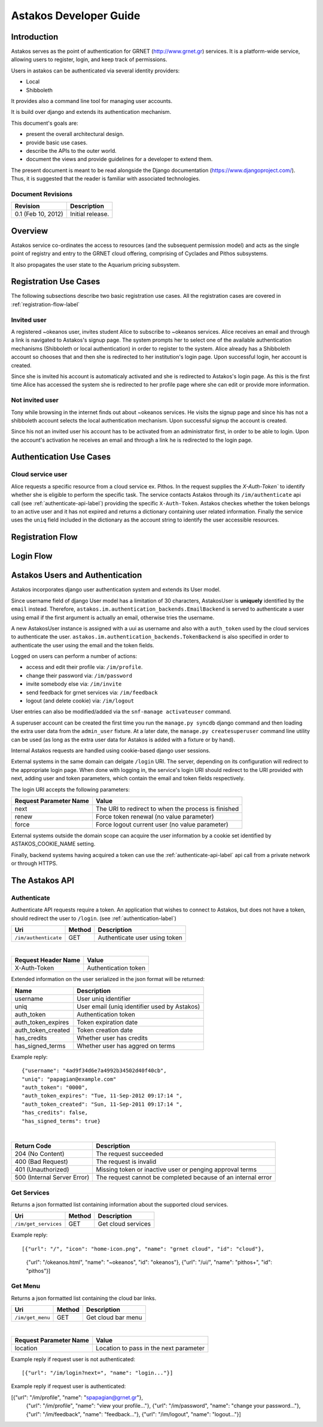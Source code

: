 Astakos Developer Guide
=======================

Introduction
------------

Astakos serves as the point of authentication for GRNET (http://www.grnet.gr) services. It is a platform-wide service, allowing users to register, login, and keep track of permissions.

Users in astakos can be authenticated via several identity providers:

* Local
* Shibboleth

It provides also a command line tool for managing user accounts.

It is build over django and extends its authentication mechanism.

This document's goals are:

* present the overall architectural design.
* provide basic use cases.
* describe the APIs to the outer world.
* document the views and provide guidelines for a developer to extend them.

The present document is meant to be read alongside the Django documentation (https://www.djangoproject.com/). Thus, it is suggested that the reader is familiar with associated technologies.

Document Revisions
^^^^^^^^^^^^^^^^^^

=========================  ================================
Revision                   Description
=========================  ================================
0.1 (Feb 10, 2012)         Initial release.
=========================  ================================

Overview
--------

Astakos service co-ordinates the access to resources (and the subsequent permission model) and acts as the single point of registry and entry to the GRNET cloud offering, comprising of Cyclades and Pithos subsystems.

It also propagates the user state to the Aquarium pricing subsystem.

.. image:: images/~okeanos.jpg

Registration Use Cases
----------------------

The following subsections describe two basic registration use cases. All the registration cases are covered in :ref:`registration-flow-label`

Invited user
^^^^^^^^^^^^

A registered ~okeanos user, invites student Alice to subscribe to ~okeanos services. Alice receives an email and through a link is navigated to Astakos's signup page. The system prompts her to select one of the available authentication mechanisms (Shibboleth or local authentication) in order to register to the system. Alice already has a Shibboleth account so chooses that and then she is redirected to her institution's login page. Upon successful login, her account is created.

Since she is invited his account is automaticaly activated and she is redirected to Astakos's login page. As this is the first time Alice has accessed the system she is redirected to her profile page where she can edit or provide more information.

Not invited user
^^^^^^^^^^^^^^^^

Tony while browsing in the internet finds out about ~okeanos services. He visits the signup page and since his has not a shibboleth account selects the local authentication mechanism. Upon successful signup the account is created.

Since his not an invited user his account has to be activated from an administrator first, in order to be able to login. Upon the account's activation he receives an email and through a link he is redirected to the login page.

Authentication Use Cases
------------------------

Cloud service user
^^^^^^^^^^^^^^^^^^

Alice requests a specific resource from a cloud service ex. Pithos. In the request supplies the `X-Auth-Token`` to identify whether she is eligible to perform the specific task. The service contacts Astakos through its ``/im/authenticate`` api call (see :ref:`authenticate-api-label`) providing the specific ``X-Auth-Token``. Astakos checkes whether the token belongs to an active user and it has not expired and returns a dictionary containing user related information. Finally the service uses the ``uniq`` field included in the dictionary as the account string to identify the user accessible resources. 

.. _registration-flow-label:

Registration Flow
-----------------

.. image:: images/signup.jpg
    :scale: 100%

Login Flow
----------
.. image:: images/login.jpg
    :scale: 100%

.. _authentication-label:

Astakos Users and Authentication
--------------------------------

Astakos incorporates django user authentication system and extends its User model.

Since username field of django User model has a limitation of 30 characters, AstakosUser is **uniquely** identified by the ``email`` instead. Therefore, ``astakos.im.authentication_backends.EmailBackend`` is served to authenticate a user using email if the first argument is actually an email, otherwise tries the username.

A new AstakosUser instance is assigned with a uui as username and also with a ``auth_token`` used by the cloud services to authenticate the user. ``astakos.im.authentication_backends.TokenBackend`` is also specified in order to authenticate the user using the email and the token fields.

Logged on users can perform a number of actions:

* access and edit their profile via: ``/im/profile``.
* change their password via: ``/im/password``
* invite somebody else via: ``/im/invite``
* send feedback for grnet services via: ``/im/feedback``
* logout (and delete cookie) via: ``/im/logout``

User entries can also be modified/added via the ``snf-manage activateuser`` command.

A superuser account can be created the first time you run the ``manage.py syncdb`` django command and then loading the extra user data from the ``admin_user`` fixture. At a later date, the ``manage.py createsuperuser`` command line utility can be used (as long as the extra user data for Astakos is added with a fixture or by hand).

Internal Astakos requests are handled using cookie-based django user sessions.

External systems in the same domain can delgate ``/login`` URI. The server, depending on its configuration will redirect to the appropriate login page. When done with logging in, the service's login URI should redirect to the URI provided with next, adding user and token parameters, which contain the email and token fields respectively.

The login URI accepts the following parameters:

======================  =========================
Request Parameter Name  Value
======================  =========================
next                    The URI to redirect to when the process is finished
renew                   Force token renewal (no value parameter)
force                   Force logout current user (no value parameter)
======================  =========================

External systems outside the domain scope can acquire the user information by a cookie set identified by ASTAKOS_COOKIE_NAME setting.

Finally, backend systems having acquired a token can use the :ref:`authenticate-api-label` api call from a private network or through HTTPS.

The Astakos API
---------------

.. _authenticate-api-label:

Authenticate
^^^^^^^^^^^^

Authenticate API requests require a token. An application that wishes to connect to Astakos, but does not have a token, should redirect the user to ``/login``. (see :ref:`authentication-label`)

==================== =========  ==================
Uri                  Method     Description
==================== =========  ==================
``/im/authenticate`` GET        Authenticate user using token
==================== =========  ==================

|

====================  ===========================
Request Header Name   Value
====================  ===========================
X-Auth-Token          Authentication token
====================  ===========================

Extended information on the user serialized in the json format will be returned:

===========================  ============================
Name                         Description
===========================  ============================
username                     User uniq identifier
uniq                         User email (uniq identifier used by Astakos)
auth_token                   Authentication token
auth_token_expires           Token expiration date
auth_token_created           Token creation date
has_credits                  Whether user has credits
has_signed_terms             Whether user has aggred on terms
===========================  ============================

Example reply:

::

  {"username": "4ad9f34d6e7a4992b34502d40f40cb",
  "uniq": "papagian@example.com"
  "auth_token": "0000",
  "auth_token_expires": "Tue, 11-Sep-2012 09:17:14 ",
  "auth_token_created": "Sun, 11-Sep-2011 09:17:14 ",
  "has_credits": false,
  "has_signed_terms": true}

|

=========================== =====================
Return Code                 Description
=========================== =====================
204 (No Content)            The request succeeded
400 (Bad Request)           The request is invalid
401 (Unauthorized)          Missing token or inactive user or penging approval terms
500 (Internal Server Error) The request cannot be completed because of an internal error
=========================== =====================

Get Services
^^^^^^^^^^^^

Returns a json formatted list containing information about the supported cloud services.

==================== =========  ==================
Uri                  Method     Description
==================== =========  ==================
``/im/get_services`` GET        Get cloud services
==================== =========  ==================

Example reply:

::

[{"url": "/", "icon": "home-icon.png", "name": "grnet cloud", "id": "cloud"},
 {"url": "/okeanos.html", "name": "~okeanos", "id": "okeanos"},
 {"url": "/ui/", "name": "pithos+", "id": "pithos"}]
 
Get Menu
^^^^^^^^

Returns a json formatted list containing the cloud bar links. 

==================== =========  ==================
Uri                  Method     Description
==================== =========  ==================
``/im/get_menu``     GET        Get cloud bar menu
==================== =========  ==================

|

======================  =========================
Request Parameter Name  Value
======================  =========================
location                Location to pass in the next parameter
======================  =========================

Example reply if request user is not authenticated:

::

[{"url": "/im/login?next=", "name": "login..."}]

Example reply if request user is authenticated:

[{"url": "/im/profile", "name": "spapagian@grnet.gr"},
 {"url": "/im/profile", "name": "view your profile..."},
 {"url": "/im/password", "name": "change your password..."},
 {"url": "/im/feedback", "name": "feedback..."},
 {"url": "/im/logout", "name": "logout..."}]




